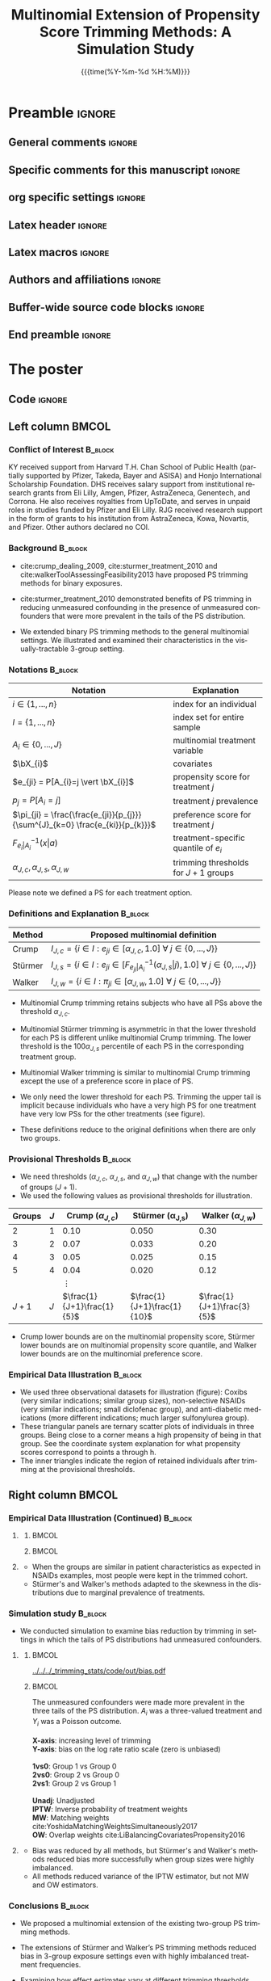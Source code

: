#+startup: beamer
#+TITLE: Multinomial Extension of Propensity Score Trimming Methods: A Simulation Study
* Preamble                                                    :ignore:
** General comments                                           :ignore:
# ----------------------------------------------------------------------
# - Turn on synonyms by starting synosaurus-mode
# - Look up words using C-c sr
# - Turn on dictionary by starting flyspell-mode
# - Count words by section using org-wc-display
# ----------------------------------------------------------------------
** Specific comments for this manuscript                      :ignore:
# ----------------------------------------------------------------------
# This is a comment
# ----------------------------------------------------------------------
** org specific settings                                      :ignore:
# ----------------------------------------------------------------------
#+OPTIONS: email:nil toc:nil num:nil author:nil date:t tex:t title:nil
#+STARTUP: align fold
#+SEQ_TODO: TODO(t) | DONE(d)
#+TAGS: figure(f) check(c) noexport(n) ignore(i)
#+LANGUAGE: en
#+EXCLUDE_TAGS: noexport TODO
#+DATE: {{{time(%Y-%m-%d %H:%M)}}}
# ----------------------------------------------------------------------
** Latex header                                               :ignore:
# ----------------------------------------------------------------------
#+LATEX_CLASS:  mybeamerposter
#+LATEX_HEADER:  \setlength{\paperwidth}{36in}
#+LATEX_HEADER:  \setlength{\paperheight}{48in}
#+LATEX_HEADER: \setlength{\textwidth}{0.98\paperwidth}
#+LATEX_HEADER: \setlength{\textheight}{0.98\paperheight}
#+LATEX_HEADER: \graphicspath{{../output/figures/}{../lib/}}
#+LATEX_HEADER: \usepackage[export]{adjustbox}
#+LATEX_HEADER: \usepackage{graphicx,caption}
#+LATEX_HEADER: \usepackage{minted}
#+LATEX_HEADER: \usepackage{eurosym}
#+LATEX_HEADER: \usepackage{listings}
#+LATEX_HEADER: \usepackage{textcomp}
#+LATEX_HEADER: \usepackage{bibentry}
#+LATEX_HEADER: \usepackage{tikz}
#+LATEX_HEADER: \usetikzlibrary{positioning,shapes.geometric}
#+LATEX_HEADER: \input{\string~/.emacs.d/misc/GrandMacros}
#+LATEX_HEADER: \date{}
# ----------------------------------------------------------------------
** Latex macros                                               :ignore:
# ----------------------------------------------------------------------
#+LATEX_HEADER: \newcommand{\auth}{Kazuki Yoshida, MD, MPH, MS}
#+LATEX_HEADER: \newcommand{\authemail}{kazukiyoshida@mail.harvard.edu}
#+LATEX_HEADER: \newcommand{\authtwitter}{@kaz\_yos}
#+LATEX_HEADER: \newcommand{\authgithub}{github.com/kaz-yos}
# ----------------------------------------------------------------------
** Authors and affiliations                                   :ignore:
# ----------------------------------------------------------------------
#+LATEX_HEADER: \author{
#+LATEX_HEADER: Kazuki Yoshida$^{1}$
#+LATEX_HEADER: Daniel H Solomon$^{2}$
#+LATEX_HEADER: Sebastien Haneuse$^{1}$
#+LATEX_HEADER: Seoyoung C Kim$^{2}$
#+LATEX_HEADER: Elisabetta Patorno$^{2}$
#+LATEX_HEADER: Sara K Tedeschi$^{2}$
#+LATEX_HEADER: Houchen Lyu$^{2}$
#+LATEX_HEADER: Sonia Hernandez-Diaz$^{1}$
#+LATEX_HEADER: Robert J Glynn$^{1}$
#+LATEX_HEADER: \\
#+LATEX_HEADER: \normalsize{$^{1}$ Harvard T.H. Chan School of Public Health, Boston, MA, USA; }
#+LATEX_HEADER: \normalsize{$^{2}$ Brigham and Women's Hospital, Boston, MA, USA}
#+LATEX_HEADER: }
# ----------------------------------------------------------------------
** Buffer-wide source code blocks                             :ignore:
# ----------------------------------------------------------------------
# Set elisp variables need for nice formatting We want no new lines in
# inline results and a paragraph size of 80 characters Important: this
# has to be evaluated witch C-c C-c in order to work in the current
# buffer
#+BEGIN_SRC emacs-lisp :exports none :results silent

  ; Nicer formatting for code
  (setq org-latex-listings t)
  (setq org-latex-listings 'minted)
  '(org-export-latex-listings-langs
      (quote ((emacs-lisp "Lisp")
              (lisp "Lisp")
              (clojure "Lisp")
              (c "C")
              (cc "C++")
              (fortran "fortran")
              (perl "Perl")
              (cperl "Perl")
              (python "Python")
              (ruby "Ruby")
              (html "HTML")
              (xml "XML")
              (tex "TeX")
              (latex "TeX")
              (shell-script "bash")
              (gnuplot "Gnuplot")
              (ocaml "Caml")
              (caml "Caml")
              (sql "SQL")
              (sqlite "sql")
              (R-mode "R"))))
  (setq org-latex-minted-options
     '(("linenos=true") ("bgcolor=lightgray")))
  ; set timestamp format
  ;(setq org-export-date-timestamp-format "%FT%T%z")
  (require 'org-wc)
  (flyspell-mode t)
  ;(evil-declare-change-repeat 'company-complete)
  (setq synosaurus-choose-method 'popup)
	(synosaurus-mode t)
	(auto-complete-mode t)
  ;(ac-config-default)
  ;(add-to-list 'ac-modes 'org-mode)
	(linum-mode t)
  (whitespace-mode t)
  (setq org-babel-inline-result-wrap "%s")
	(setq org-export-with-broken-links "mark")
  (setq fill-column 72)
  (setq whitespace-line-column 72)
	;(setq org-latex-caption-above '(table image))
	(setq org-latex-caption-above nil)
	(org-toggle-link-display)
	; don't remove logfiles at export
  (setq org-latex-remove-logfiles nil)

  ; Keybindings
  ; (global-set-key (kbd "<f7> c") "#+CAPTION: ")
  (defun setfillcolumn72 ()
	   (interactive)
     (setq fill-column 72)
		 )

  (defun setfillcolumn42 ()
	   (interactive)
     (setq fill-column 42)
   )
  (define-key org-mode-map (kbd "C-c c #") "#+CAPTION: ")
  (define-key org-mode-map (kbd "C-c l #") "#+LATEX_HEADER: ")
  (define-key org-mode-map (kbd "C-c f c 4 2") 'setfillcolumn42)
  (define-key org-mode-map (kbd "C-c f c 7 2") 'setfillcolumn72)

  (setq org-odt-category-map-alist
      '(("__Figure__" "*Figure*" "value" "Figure" org-odt--enumerable-image-p)))


	; let ess not ask for starting directory
  (setq ess-ask-for-ess-directory nil)

  ;(setq org-latex-pdf-process '("latexmk -pdflatex='xelatex
  ;-output-directory=../output/tex/ -interaction nonstopmode' -pdf
  ;-bibtex -f %f"))
  (setq org-latex-logfiles-extensions
      (quote("bcf" "blg" "fdb_latexmk" "fls"
      "figlist" "idx" "log" "nav" "out" "ptc"
      "run.xml" "snm" "toc" "vrb" "xdv")))

  ; deactivate link resolving
  (setq org-activate-links nil)


#+END_SRC
#
#
#
# ----------------------------------------------------------------------
** End preamble                                               :ignore:
# ----------------------------------------------------------------------

* The poster
:PROPERTIES:
:BEGIN:
:BEAMER_env: fullframe
:END:
** Code                                                       :ignore:
# Babel code can go here to populate the poster with dynamic output
\vspace{-1cm}

** Left column                                        :BMCOL:
:PROPERTIES:
:BEAMER_col: 0.48
:BEAMER_opt: [t]
:END:
*** Conflict of Interest                                            :B_block:
:PROPERTIES:
:BEAMER_env: block
:END:
\footnotesize
KY received support from Harvard T.H. Chan School of Public Health (partially supported by Pfizer, Takeda, Bayer and ASISA) and Honjo International Scholarship Foundation. DHS receives salary support from institutional research grants from Eli Lilly, Amgen, Pfizer, AstraZeneca, Genentech, and Corrona. He also receives royalties from UpToDate, and serves in unpaid roles in studies funded by Pfizer and Eli Lilly. RJG received research support in the form of grants to his institution from AstraZeneca, Kowa, Novartis, and Pfizer. Other authors declared no COI.


*** Background                                                      :B_block:
:PROPERTIES:
:BEAMER_env: block
:END:
\small
- cite:crump_dealing_2009, cite:sturmer_treatment_2010 and cite:walkerToolAssessingFeasibility2013 have proposed PS trimming methods for binary exposures.

- cite:sturmer_treatment_2010 demonstrated benefits of PS trimming in reducing unmeasured confounding in the presence of unmeasured confounders that were more prevalent in the tails of the PS distribution.

- We extended binary PS trimming methods to the general multinomial settings. We illustrated and examined their characteristics in the visually-tractable 3-group setting.


*** Notations                                                       :B_block:
\small
 | Notation                                                                      | Explanation                            |
 |-------------------------------------------------------------------------------+----------------------------------------|
 | $i \in \left\{ 1,...,n \right\}$                                              | index for an individual                |
 | $I = \left\{ 1,...,n \right\}$                                                | index set for entire sample            |
 | $A_{i} \in \left\{ 0,...,J \right\}$                                          | multinomial treatment variable         |
 | $\bX_{i}$                                                                     | covariates                             |
 | $e_{ji} = P[A_{i}=j \vert \bX_{i}]$                                           | propensity score for treatment $j$     |
 | $p_{j} = P[A_{i}=j]$                                                          | treatment $j$ prevalence               |
 | $\pi_{ji} = \frac{\frac{e_{ji}}{p_{j}}}{\sum^{J}_{k=0} \frac{e_{ki}}{p_{k}}}$ | preference score for treatment $j$     |
 | $F^{-1}_{e_{i}\vert A_{i}}(x \vert a)$                                        | treatment-specific quantile of $e_{i}$ |
 | $\alpha_{J,c},\alpha_{J,s},\alpha_{J,w}$                                      | trimming thresholds for $J+1$ groups   |

Please note we defined a PS for each treatment option.


*** Definitions and Explanation                                     :B_block:
\small
 | Method  | Proposed multinomial definition                                                                                                                             |
 |---------+-------------------------------------------------------------------------------------------------------------------------------------------------------------|
 | Crump   | $I_{J,c} = \left\{ i \in I: e_{ji} \in [\alpha_{J,c},1.0] ~\forall~ j \in \left\{ 0,...,J \right\} \right\}$                                                |
 | Stürmer | $I_{J,s} = \left\{ i \in I: e_{ji} \in \left[F^{-1}_{e_{ji}\vert A_{i}}(\alpha_{J,s}\vert j), 1.0\right] ~\forall~ j \in \left\{ 0,...,J \right\} \right\}$ |
 | Walker  | $I_{J,w} = \left\{ i \in I: \pi_{ji} \in [\alpha_{J,w}, 1.0] ~\forall~ j \in \left\{ 0,...,J \right\} \right\}$                                             |

- Multinomial Crump trimming retains subjects who have all PSs above the threshold $\alpha_{J,c}$.

- Multinomial Stürmer trimming is asymmetric in that the lower threshold for each PS is different unlike multinomial Crump trimming. The lower threshold is the $100 \alpha_{J,s}$ percentile of each PS in the corresponding treatment group.

- Multinomial Walker trimming is similar to multinomial Crump trimming except the use of a preference score in place of PS.

- We only need the lower threshold for each PS. Trimming the upper tail is implicit because individuals who have a very high PS for one treatment have very low PSs for the other treatments (see figure).

- These definitions reduce to the original definitions when there are only two groups.

*** Provisional Thresholds                                          :B_block:
\small
- We need thresholds ($\alpha_{J,c}$, $\alpha_{J,s}$, and $\alpha_{J,w}$) that change with the number of groups ($J+1$).
- We used the following values as provisional thresholds for illustration.
| Groups | $J$ |     Crump ($\alpha_{J,c}$) | \text{St\"urmer} (\alpha_{J,s}) |    Walker ($\alpha_{J,w}$) |
|--------+-----+----------------------------+---------------------------------+----------------------------|
|      2 |   1 |                       0.10 |                           0.050 |                       0.30 |
|      3 |   2 |                       0.07 |                           0.033 |                       0.20 |
|      4 |   3 |                       0.05 |                           0.025 |                       0.15 |
|      5 |   4 |                       0.04 |                           0.020 |                       0.12 |
|        |     |                   $\vdots$ |                                 |                            |
|  $J+1$ | $J$ | $\frac{1}{J+1}\frac{1}{5}$ |     $\frac{1}{J+1}\frac{1}{10}$ | $\frac{1}{J+1}\frac{3}{5}$ |
- Crump lower bounds are on the multinomial propensity score, Stürmer lower bounds are on multinomial propensity score quantile, and Walker lower bounds are on the multinomial preference score.


*** Empirical Data Illustration                                     :B_block:
:PROPERTIES:
:BEAMER_env: block
:END:
\small
- We used three observational datasets for illustration (figure): Coxibs (very similar indications; similar group sizes), non-selective NSAIDs (very similar indications; small diclofenac group), and anti-diabetic medications (more different indications; much larger sulfonylurea group).
- These triangular panels are ternary scatter plots of individuals in three groups. Being close to a corner means a high propensity of being in that group. See the coordinate system explanation for what propensity scores correspond to points a through h.
- The inner triangles indicate the region of retained individuals after trimming at the provisional thresholds.


** Right column                                       :BMCOL:
:PROPERTIES:
:BEAMER_col: 0.48
:BEAMER_opt: [t]
:END:
*** Empirical Data Illustration (Continued)                         :B_block:
:PROPERTIES:
:BEAMER_env: block
:END:
\vspace{-2cm}
**** @@latex:@@
   :PROPERTIES:
   :BEAMER_env: exampleblock
   :END:

***** @@latex:@@                                                      :BMCOL:
      :PROPERTIES:
      :BEAMER_col: 0.70
      :END:
   #+ATTR_LATEX: :width 1.0\textwidth :options page=1,keepaspectratio :center t
   [[../lib/three_datasets_600dpi_trimmed.png]]

***** @@latex:@@                                                      :BMCOL:
      :PROPERTIES:
      :BEAMER_col: 0.30
      :END:
   #+ATTR_LATEX: :width 1.0\textwidth :options page=1,keepaspectratio :center t
   [[../lib/ternary_coordinate_and_table_trimmed.png]]
#    [[../lib/ggtern_grids.pdf]]
# \small
# |     | $e_{0i}$ | $e_{1i}$ | $e_{2i}$ |
# |-----+----------+----------+----------|
# | /   | <c>      | <c>      | <c>      |
# | (a) | $1$      | $0$      | $0$      |
# | (b) | $0$      | $1$      | $0$      |
# | (c) | $0$      | $0$      | $1$      |
# | (d) | $1/3$    | $1/3$    | $1/3$    |
# | (e) | $1/2$    | $1/2$    | $0$      |
# | (f) | $1/2$    | $0$      | $1/2$    |
# | (g) | $0$      | $1/2$    | $1/2$    |
# | (h) | $0.1$    | $0.7$    | $0.2$    |

**** @@latex:@@
   :PROPERTIES:
   :BEAMER_env: exampleblock
   :END:
\small
- When the groups are similar in patient characteristics as expected in NSAIDs examples, most people were kept in the trimmed cohort.
- Stürmer's and Walker's methods adapted to the skewness in the distributions due to marginal prevalence of treatments.

*** Simulation study                                                :B_block:
:PROPERTIES:
:BEAMER_env: block
:END:
\small
- We conducted simulation to examine bias reduction by trimming in settings in which the tails of PS distributions had unmeasured confounders.

\vspace{-2cm}
**** @@latex:@@
   :PROPERTIES:
   :BEAMER_env: exampleblock
   :END:
# exampleblock
***** @@latex:@@                                                         :BMCOL:
      :PROPERTIES:
      :BEAMER_col: 0.7
      :END:
#+ATTR_LATEX: :height 1.0\textheight :width 1.0\textwidth :options page=2,keepaspectratio :center t
[[../../../_trimming_stats/code/out/bias.pdf]]

***** @@latex:@@                                                         :BMCOL:
      :PROPERTIES:
      :BEAMER_col: 0.3
      :END:

\tiny
\begin{align*}
  &\text{Measured covariates}\\
  \bX_{i}^{m} &= \begin{bmatrix}
    X_{1i} & X_{2i} & X_{3i} & X_{4i} & X_{5i} & X_{6i} \\
  \end{bmatrix}^{T}\\
  &\text{Unmeasured covariates}\\
  \bX_{i}^{u} &= \begin{bmatrix}
    X_{7i} & X_{8i} & X_{9i}\\
  \end{bmatrix}^{T}
\end{align*}

\scriptsize
\begin{center}
  \begin{tikzpicture}[%
    ->,
    shorten >=2pt,
    >=stealth,
    node distance=1cm,
    pil/.style={
      ->,
      thick,
      shorten =2pt,}
    ]
    %% Nodes
    \node (Xm) {$\bX^{m}_{i}$};
    \node[below = 0.3cm of Xm] (Xu) {$\bX^{u}_{i}$};
    \node[below left  = 2cm and 1.5cm of Xm] (A) {$A_i$};
    \node[below right = 2cm and 1.5cm of Xm] (Y) {$Y_i$};
    %% Xm to Xu Effect Association
    \draw[very thick] (Xm) -> (Xu);
    %% Treatment Effect Association
    \draw[very thick] (A) -> (Y);
    %% Confounder-Exposure Association
    \draw[very thick] (Xu) -> (A);
    \draw[very thick] (Xm) -> (A);
    %% Confounder-Outcome Association
    \draw[very thick] (Xu) -> (Y);
    \draw[very thick] (Xm) -> (Y);
  \end{tikzpicture}
\end{center}
\tiny
The unmeasured confounders were made more prevalent in the three tails of the PS distribution. $A_{i}$ was a three-valued treatment and $Y_{i}$ was a Poisson outcome.\\
\nbsp{}\\

\tiny
*X-axis*: increasing level of trimming\\
*Y-axis*: bias on the log rate ratio scale (zero is unbiased)\\
\nbsp{}\\
*1vs0*: Group 1 vs Group 0\\
*2vs0*: Group 2 vs Group 0\\
*2vs1*: Group 2 vs Group 1\\
\nbsp{}\\
*Unadj*: Unadjusted\\
*IPTW*: Inverse probability of treatment weights\\
*MW*: Matching weights cite:YoshidaMatchingWeightsSimultaneously2017\\
*OW*: Overlap weights cite:LiBalancingCovariatesPropensity2016\\

**** @@latex:@@
   :PROPERTIES:
   :BEAMER_env: exampleblock
   :END:
- Bias was reduced by all methods, but Stürmer's and Walker's methods reduced bias more successfully when group sizes were highly imbalanced.
- All methods reduced variance of the IPTW estimator, but not MW and OW estimators.

*** Conclusions                                                     :B_block:
:PROPERTIES:
:BEAMER_env: block
:END:
- We proposed a multinomial extension of the existing two-group PS trimming methods.

- The extensions of Stürmer and Walker’s PS trimming methods reduced bias in 3-group exposure settings even with highly imbalanced treatment frequencies.

- Examining how effect estimates vary at different trimming thresholds can be a useful sensitivity analysis although roles of treatment effect heterogeneity may also need consideration.

*** Bibliography                                                    :B_block:
   :PROPERTIES:
   :BEAMER_opt: allowframebreaks,label=,t
   :END:
\vspace{-0.7ex}
\tiny
# To remove "References" section header
\renewcommand{\section}[2]{}
# Following lines must be left-aligned without preceding spaces.
bibliographystyle:apalike
bibliography:~/.emacs.d/misc/zotero.bib
